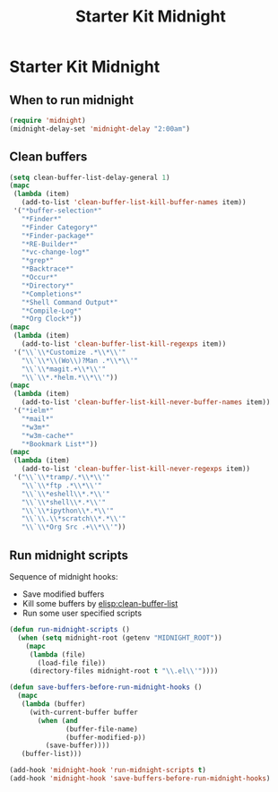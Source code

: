 #+TITLE: Starter Kit Midnight
#+OPTIONS: toc:nil num:nil ^:nil

* Starter Kit Midnight

** When to run midnight

#+begin_src emacs-lisp
(require 'midnight)
(midnight-delay-set 'midnight-delay "2:00am")
#+end_src

** Clean buffers

#+begin_src emacs-lisp
(setq clean-buffer-list-delay-general 1)
(mapc
 (lambda (item)
   (add-to-list 'clean-buffer-list-kill-buffer-names item))
 '("*buffer-selection*"
   "*Finder*"
   "*Finder Category*"
   "*Finder-package*"
   "*RE-Builder*"
   "*vc-change-log*"
   "*grep*"
   "*Backtrace*"
   "*Occur*"
   "*Directory*"
   "*Completions*"
   "*Shell Command Output*"
   "*Compile-Log*"
   "*Org Clock*"))
(mapc
 (lambda (item)
   (add-to-list 'clean-buffer-list-kill-regexps item))
 '("\\`\\*Customize .*\\*\\'"
   "\\`\\*\\(Wo\\)?Man .*\\*\\'"
   "\\`\\*magit.+\\*\\'"
   "\\`\\*.*helm.*\\*\\'"))
(mapc
 (lambda (item)
   (add-to-list 'clean-buffer-list-kill-never-buffer-names item))
 '("*ielm*"
   "*mail*"
   "*w3m*"
   "*w3m-cache*"
   "*Bookmark List*"))
(mapc
 (lambda (item)
   (add-to-list 'clean-buffer-list-kill-never-regexps item))
 '("\\`\\*tramp/.*\\*\\'"
   "\\`\\*ftp .*\\*\\'"
   "\\`\\*eshell\\*.*\\'"
   "\\`\\*shell\\*.*\\'"
   "\\`\\*ipython\\*.*\\'"
   "\\`\\.\\*scratch\\*.*\\'"
   "\\`\\*Org Src .+\\*\\'"))
#+end_src

** Run midnight scripts

Sequence of midnight hooks:
+ Save modified buffers
+ Kill some buffers by [[elisp:clean-buffer-list]]
+ Run some user specified scripts

#+begin_src emacs-lisp
(defun run-midnight-scripts ()
  (when (setq midnight-root (getenv "MIDNIGHT_ROOT"))
    (mapc
     (lambda (file)
       (load-file file))
     (directory-files midnight-root t "\\.el\\'"))))

(defun save-buffers-before-run-midnight-hooks ()
  (mapc
   (lambda (buffer)
     (with-current-buffer buffer
       (when (and
              (buffer-file-name)
              (buffer-modified-p))
         (save-buffer))))
   (buffer-list)))

(add-hook 'midnight-hook 'run-midnight-scripts t)
(add-hook 'midnight-hook 'save-buffers-before-run-midnight-hooks)
#+end_src
